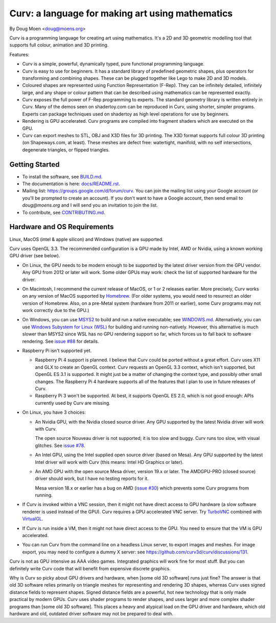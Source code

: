=================================================
Curv: a language for making art using mathematics
=================================================

By Doug Moen <doug@moens.org>

|twistor| |shreks_donut|

.. |twistor| image:: docs/images/torus.png
.. |shreks_donut| image:: docs/images/shreks_donut.png

Curv is a programming language for creating art using mathematics.
It's a 2D and 3D geometric modelling tool that supports full colour,
animation and 3D printing.

Features:

* Curv is a simple, powerful, dynamically typed, pure functional
  programming language.
* Curv is easy to use for beginners. It has a standard library of
  predefined geometric shapes, plus operators for transforming and
  combining shapes. These can be plugged together like Lego to make 2D and 3D
  models.
* Coloured shapes are represented using Function Representation (F-Rep).
  They can be infinitely detailed, infinitely large, and any shape or colour
  pattern that can be described using mathematics can be represented exactly.
* Curv exposes the full power of F-Rep programming to experts.
  The standard geometry library is written entirely in Curv.
  Many of the demos seen on shadertoy.com can be reproduced in Curv,
  using shorter, simpler programs. Experts can package techniques used on
  shadertoy as high level operations for use by beginners.
* Rendering is GPU accelerated. Curv programs are compiled into fragment
  shaders which are executed on the GPU.
* Curv can export meshes to STL, OBJ and X3D files for 3D printing.
  The X3D format supports full colour 3D printing (on Shapeways.com, at least).
  These meshes are defect free: watertight, manifold, with no self
  intersections, degenerate triangles, or flipped triangles.

Getting Started
===============
* To install the software, see `<BUILD.md>`_.
* The documentation is here: `<docs/README.rst>`_.
* Mailing list: `<https://groups.google.com/d/forum/curv>`_.
  You can join the mailing list using your Google account (or you'll be prompted to create an account).
  If you don't want to have a Google account, then send email to `doug@moens.org`
  and I will send you an invitation to join the list.
* To contribute, see `<CONTRIBUTING.md>`_.

Hardware and OS Requirements
============================
Linux, MacOS (intel & apple silicon) and Windows (native) are supported.

Curv uses OpenGL 3.3.
The recommended configuration is a GPU made by Intel, AMD or Nvidia,
using a known working GPU driver (see below).

* On Linux, the GPU needs to be modern enough to be supported by the latest
  driver version from the GPU vendor. Any GPU from 2012 or later will work.
  Some older GPUs may work: check the list of supported hardware for the driver.
* On Macintosh, I recommend the current release of MacOS, or 1 or 2 releases
  earlier. More precisely, Curv works on any version of MacOS supported by
  `Homebrew <https://brew.sh/>`_. (For older systems, you would need to
  resurrect an older version of Homebrew. Also, on a pre-Metal system
  (hardware from 2011 or earlier), some Curv programs may not work correctly
  due to the GPU.)
* On Windows, you can use `MSYS2 <https://www.msys2.org/>`_ to build and run a
  native executable; see `<WINDOWS.md>`_. Alternatively, you can use
  `Windows Subystem for Linux (WSL) <https://en.wikipedia.org/wiki/Windows_Subsystem_for_Linux>`_
  for building and running non-natively. However, this alternative is much
  slower than MSYS2 since WSL has no GPU rendering support so far, which forces
  us to fall back to software rendering. See `issue #88`_ for details.
* Raspberry Pi isn't supported yet.

  * Raspberry Pi 4 support is planned. I believe that Curv could be ported
    without a great effort. Curv uses X11 and GLX to create an OpenGL context.
    Curv requests an OpenGL 3.3 context, which isn't supported, but OpenGL ES
    3.1 is supported. It might just be a matter of changing the context type,
    and possibly other small changes. The Raspberry Pi 4 hardware supports
    all of the features that I plan to use in future releases of Curv.
  * Raspberry Pi 3 won't be supported. At best, it supports OpenGL ES 2.0,
    which is not good enough: APIs currently used by Curv are missing.

* On Linux, you have 3 choices:

  * An Nvidia GPU, with the Nvidia closed source driver.
    Any GPU supported by the latest Nvidia driver will work with Curv.

    The open source Nouveau driver is not supported; it is too slow and buggy.
    Curv runs too slow, with visual glitches. See `issue #78`_.

  * An Intel GPU, using the Intel supplied open source driver (based on Mesa).
    Any GPU supported by the latest Intel driver will work with Curv
    (this means: Intel HD Graphics or later).

  * An AMD GPU with the open source Mesa driver, version 19.x or later.
    The AMDGPU-PRO (closed source) driver should work, but I have no testing
    reports for it.

    Mesa version 18.x or earlier has a bug on AMD (`issue #30`_) which prevents
    some Curv programs from running.

* If Curv is invoked within a VNC session, then it might not have direct
  access to GPU hardware (a slow software renderer is used instead of the GPU).
  Curv requires a GPU accelerated VNC server.
  Try `TurboVNC`_ combined with `VirtualGL`_.
* If Curv is run inside a VM, then it might not have direct access to the GPU.
  You need to ensure that the VM is GPU accelerated.
* You can run Curv from the command line on a headless Linux server, to export
  images and meshes. For image export, you may need to configure a dummy X
  server: see `<https://github.com/curv3d/curv/discussions/131>`_.

Curv is not as GPU intensive as AAA video games. Integrated graphics will
work fine for most stuff. But you can definitely write Curv code that will
benefit from expensive discrete graphics.

Why is Curv so picky about GPU drivers and hardware, when [some old 3D
software] runs just fine? The answer is that old 3D software relies primarily
on triangle meshes for representing and rendering 3D shapes, whereas Curv
uses signed distance fields to represent shapes. Signed distance fields are
a powerful, hot new technology that is only made practical by modern GPUs.
Curv uses shader programs to render shapes, and uses larger and more complex
shader programs than [some old 3D software]. This places a heavy and atypical
load on the GPU driver and hardware, which old hardware and old, outdated
driver software may not be prepared to deal with.

.. _`TurboVNC`: https://turbovnc.org/About/Introduction
.. _`VirtualGL`: https://virtualgl.org/About/Introduction
.. _`issue #78`: https://github.com/curv3d/curv/issues/78
.. _`issue #88`: https://github.com/curv3d/curv/issues/88
.. _`issue #30`: https://github.com/curv3d/curv/issues/30
.. _`The open source AMD driver has a bug`: https://bugs.freedesktop.org/show_bug.cgi?id=105371
